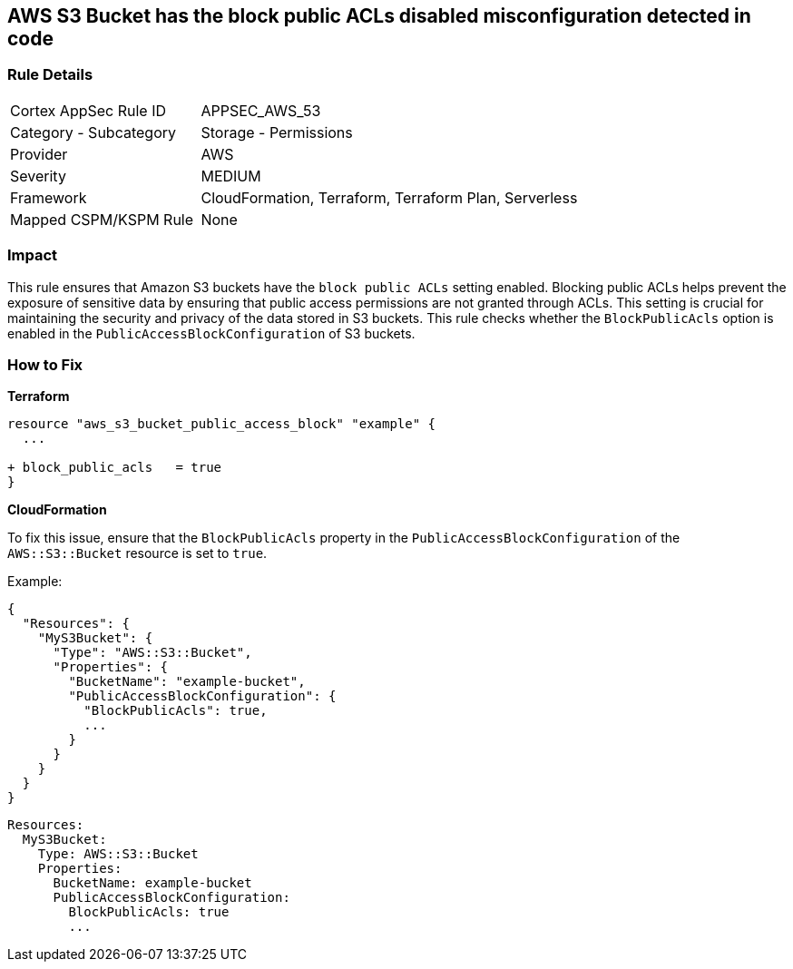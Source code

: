 == AWS S3 Bucket has the block public ACLs disabled misconfiguration detected in code


=== Rule Details

[cols="1,2"]
|===
|Cortex AppSec Rule ID |APPSEC_AWS_53
|Category - Subcategory |Storage - Permissions
|Provider |AWS
|Severity |MEDIUM
|Framework |CloudFormation, Terraform, Terraform Plan, Serverless
|Mapped CSPM/KSPM Rule |None
|===




=== Impact
This rule ensures that Amazon S3 buckets have the `block public ACLs` setting enabled. Blocking public ACLs helps prevent the exposure of sensitive data by ensuring that public access permissions are not granted through ACLs. This setting is crucial for maintaining the security and privacy of the data stored in S3 buckets. This rule checks whether the `BlockPublicAcls` option is enabled in the `PublicAccessBlockConfiguration` of S3 buckets.

=== How to Fix


*Terraform* 


[source,go]
----
resource "aws_s3_bucket_public_access_block" "example" {
  ...
  
+ block_public_acls   = true
}
----


*CloudFormation*

To fix this issue, ensure that the `BlockPublicAcls` property in the `PublicAccessBlockConfiguration` of the `AWS::S3::Bucket` resource is set to `true`.

Example:

[source,json]
----
{
  "Resources": {
    "MyS3Bucket": {
      "Type": "AWS::S3::Bucket",
      "Properties": {
        "BucketName": "example-bucket",
        "PublicAccessBlockConfiguration": {
          "BlockPublicAcls": true,
          ...
        }
      }
    }
  }
}
----

[source,yaml]
----
Resources:
  MyS3Bucket:
    Type: AWS::S3::Bucket
    Properties:
      BucketName: example-bucket
      PublicAccessBlockConfiguration:
        BlockPublicAcls: true
        ...
----